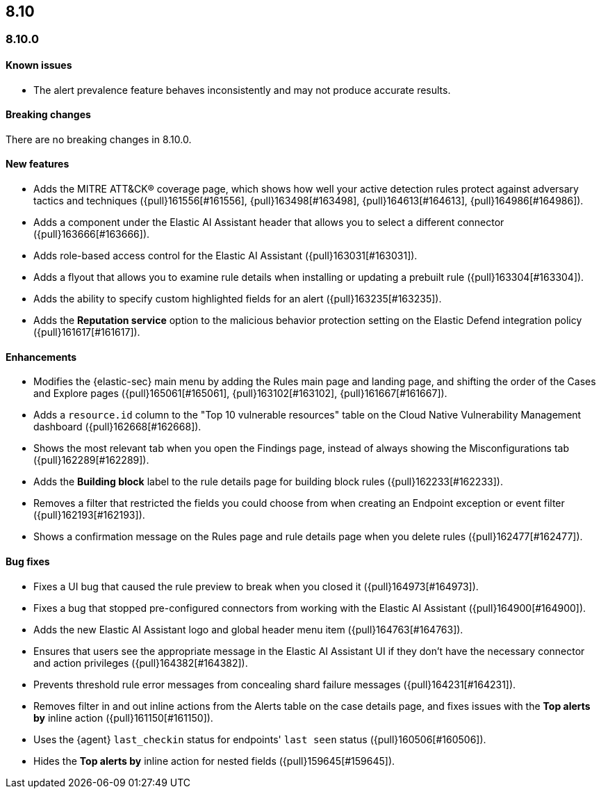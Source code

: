 [[release-notes-header-8.10.0]]
== 8.10

[discrete]
[[release-notes-8.10.0]]
=== 8.10.0

[discrete]
[[known-issue-8.10.0]]
==== Known issues

* The alert prevalence feature behaves inconsistently and may not produce accurate results.

[discrete]
[[breaking-changes-8.10.0]]
==== Breaking changes
There are no breaking changes in 8.10.0.

[discrete]
[[features-8.10.0]]
==== New features
* Adds the MITRE ATT&CK® coverage page, which shows how well your active detection rules protect against adversary tactics and techniques ({pull}161556[#161556], {pull}163498[#163498], {pull}164613[#164613], {pull}164986[#164986]).
* Adds a component under the Elastic AI Assistant header that allows you to select a different connector ({pull}163666[#163666]).
* Adds role-based access control for the Elastic AI Assistant ({pull}163031[#163031]).
* Adds a flyout that allows you to examine rule details when installing or updating a prebuilt rule ({pull}163304[#163304]).
* Adds the ability to specify custom highlighted fields for an alert ({pull}163235[#163235]).
* Adds the **Reputation service** option to the malicious behavior protection setting on the Elastic Defend integration policy ({pull}161617[#161617]).

[discrete]
[[enhancements-8.10.0]]
==== Enhancements
* Modifies the {elastic-sec} main menu by adding the Rules main page and landing page, and shifting the order of the Cases and Explore pages ({pull}165061[#165061], {pull}163102[#163102], {pull}161667[#161667]).
* Adds a `resource.id` column to the "Top 10 vulnerable resources" table on the Cloud Native Vulnerability Management dashboard ({pull}162668[#162668]).
* Shows the most relevant tab when you open the Findings page, instead of always showing the Misconfigurations tab ({pull}162289[#162289]).
* Adds the **Building block** label to the rule details page for building block rules ({pull}162233[#162233]).
* Removes a filter that restricted the fields you could choose from when creating an Endpoint exception or event filter ({pull}162193[#162193]).
* Shows a confirmation message on the Rules page and rule details page when you delete rules ({pull}162477[#162477]). 

[discrete]
[[bug-fixes-8.10.0]]
==== Bug fixes
* Fixes a UI bug that caused the rule preview to break when you closed it ({pull}164973[#164973]).  
* Fixes a bug that stopped pre-configured connectors from working with the Elastic AI Assistant ({pull}164900[#164900]).
* Adds the new Elastic AI Assistant logo and global header menu item ({pull}164763[#164763]).
* Ensures that users see the appropriate message in the Elastic AI Assistant UI if they don't have the necessary connector and action privileges ({pull}164382[#164382]).
* Prevents threshold rule error messages from concealing shard failure messages ({pull}164231[#164231]).
* Removes filter in and out inline actions from the Alerts table on the case details page, and fixes issues with the **Top alerts by** inline action ({pull}161150[#161150]).
* Uses the {agent} `last_checkin` status for endpoints' `last seen` status ({pull}160506[#160506]).
* Hides the **Top alerts by** inline action for nested fields ({pull}159645[#159645]).
